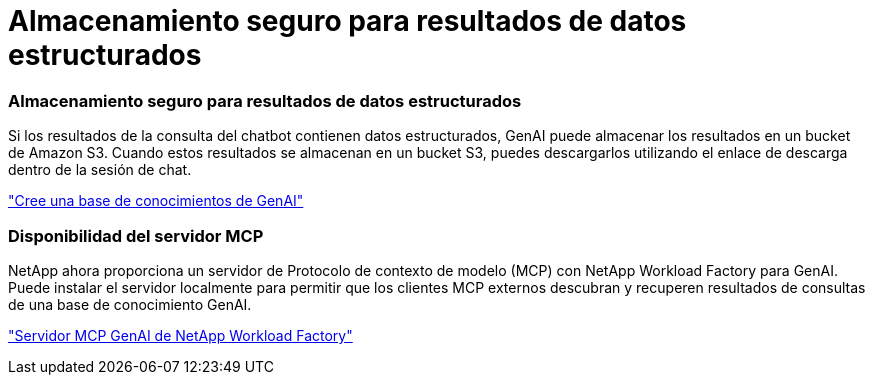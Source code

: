 = Almacenamiento seguro para resultados de datos estructurados
:allow-uri-read: 




=== Almacenamiento seguro para resultados de datos estructurados

Si los resultados de la consulta del chatbot contienen datos estructurados, GenAI puede almacenar los resultados en un bucket de Amazon S3. Cuando estos resultados se almacenan en un bucket S3, puedes descargarlos utilizando el enlace de descarga dentro de la sesión de chat.

link:https://docs.netapp.com/us-en/workload-genai/knowledge-base/create-knowledgebase.html["Cree una base de conocimientos de GenAI"]



=== Disponibilidad del servidor MCP

NetApp ahora proporciona un servidor de Protocolo de contexto de modelo (MCP) con NetApp Workload Factory para GenAI. Puede instalar el servidor localmente para permitir que los clientes MCP externos descubran y recuperen resultados de consultas de una base de conocimiento GenAI.

link:https://github.com/NetApp/mcp/tree/main/NetApp-KnowledgeBase-MCP-server["Servidor MCP GenAI de NetApp Workload Factory"^]
